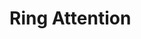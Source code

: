 * Ring Attention
#+begin_export bqn
e ← 4
t ← 8
n ← 8
b ← t ÷ n
sh ← t‿e
blk_sh ← n‿b‿e
MakeMat ← (↕×´)⊸(⥊˜)
MatMul ← +˝∘×⎉1‿∞
q ← MakeMat sh
k ← MakeMat sh
v ← MakeMat sh
a ← q MatMul (⍉k)
out ← a MatMul v
qn‿kn‿vn ← blk_sh⊸⥊¨ q‿k‿v

Step ← {𝕊h‿o:
qd ← h⊏qn
kd ← o⊏kn
vd ← o⊏vn
ad ← qd MatMul (⍉kd)
ad Matmul vd
}

order ← (↕n) ⌽˘ (⍉((↕n)⋈⌜(↕n)))
res ← Step¨ (⥊order)
#•Show (¯1×↕n) ⌽˘ (⍉order)
ores ← (¯1×↕n) ⌽˘ (⍉(≢order)⥊res)
out ≡ t‿e⥊>+˝ores
#+end_export
